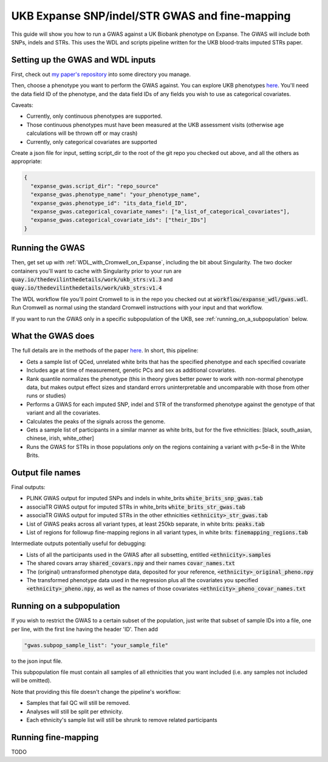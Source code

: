 UKB Expanse SNP/indel/STR GWAS and fine-mapping
===============================================

This guide will show you how to run a GWAS against a UK Biobank phenotype on Expanse.
The GWAS will include both SNPs, indels and STRs. This uses the WDL and scripts pipeline
written for the UKB blood-traits imputed STRs paper.

Setting up the GWAS and WDL inputs
----------------------------------

First, check out `my paper's repository <https://github.com/LiterallyUniqueLogin/ukbiobank_strs>`_ into some directory you manage.

Then, choose a phenotype you want to perform the GWAS against.
You can explore UKB phenotypes `here <https://biobank.ndph.ox.ac.uk/showcase/index.cgi>`__.
You'll need the data field ID of the phenotype, and the data field IDs of any fields
you wish to use as categorical covariates.

Caveats:

* Currently, only continuous phenotypes are supported.
* Those continuous phenotypes must have been measured at the UKB assessment visits
  (otherwise age calculations will be thrown off or may crash)
* Currently, only categorical covariates are supported

Create a json file for input, setting script_dir to the root of the git repo you checked out above, and all the others as appropriate:

.. code-block:: json

  {
    "expanse_gwas.script_dir": "repo_source"
    "expanse_gwas.phenotype_name": "your_phenotype_name",
    "expanse_gwas.phenotype_id": "its_data_field_ID",
    "expanse_gwas.categorical_covariate_names": ["a_list_of_categorical_covariates"],
    "expanse_gwas.categorical_covariate_ids": ["their_IDs"]
  }

Running the GWAS
----------------

Then, get set up with :ref:`WDL_with_Cromwell_on_Expanse`, including the bit about Singularity.
The two docker containers you'll want to cache with Singularity prior to your run are 
:code:`quay.io/thedevilinthedetails/work/ukb_strs:v1.3` and
:code:`quay.io/thedevilinthedetails/work/ukb_strs:v1.4`

The WDL workflow file you'll point Cromwell to is in the repo you checked out at :code:`workflow/expanse_wdl/gwas.wdl`. Run
Cromwell as normal using the standard Cromwell instructions with your input and that workflow.

If you want to run the GWAS only in a specific subpopulation of the UKB, see :ref:`running_on_a_subpopulation` below.

What the GWAS does
------------------

The full details are in the methods of the paper `here <https://www.biorxiv.org/content/10.1101/2022.08.01.502370v3>`_. In short, this pipeline:

* Gets a sample list of QCed, unrelated white brits that has the specified phenotype and each specified covariate
* Includes age at time of measurement, genetic PCs and sex as additional covariates.
* Rank quantile normalizes the phenotype (this in theory gives better power to work with non-normal phenotype data,
  but makes output effect sizes and standard errors uninterpretable and uncomparable with those from other runs or studies)
* Performs a GWAS for each imputed SNP, indel and STR of the transformed phenotype against the genotype of that variant
  and all the covariates.
* Calculates the peaks of the signals across the genome.
* Gets a sample list of participants in a similar manner as white brits, but for the five ethnicities:
  [black, south_asian, chinese, irish, white_other]
* Runs the GWAS for STRs in those populations *only* on the regions containing a variant with p<5e-8 in the White Brits.

Output file names
-----------------

Final outputs:

* PLINK GWAS output for imputed SNPs and indels in white_brits :code:`white_brits_snp_gwas.tab`
* associaTR GWAS output for imputed STRs in white_brits :code:`white_brits_str_gwas.tab`
* associaTR GWAS output for imputed STRs in the other ethnicities :code:`<ethnicity>_str_gwas.tab`
* List of GWAS peaks across all variant types, at least 250kb separate, in white brits: :code:`peaks.tab`
* List of regions for followup fine-mapping regions in all variant types, in white brits: :code:`finemapping_regions.tab`

Intermediate outputs potentially useful for debugging:

* Lists of all the participants used in the GWAS after all subsetting, entitled :code:`<ethnicity>.samples`
* The shared covars array :code:`shared_covars.npy` and their names :code:`covar_names.txt`
* The (original) untransformed phenotype data, deposited for your reference, :code:`<ethnicity>_original_pheno.npy`
* The transformed phenotype data used in the regression plus all the covariates you specified :code:`<ethnicity>_pheno.npy`, as well as the names of those covariates :code:`<ethnicity>_pheno_covar_names.txt`

  .. _running_on_a_subpopulation:

Running on a subpopulation
--------------------------

If you wish to restrict the GWAS to a certain subset of the population, just write that subset
of sample IDs into a file, one per line, with the first line having the header 'ID'. Then add

.. code-block:: json

  "gwas.subpop_sample_list": "your_sample_file"

to the json input file.

This subpopulation file must contain all samples of all ethnicities that you want included
(i.e. any samples not included will be omitted).

Note that providing this file doesn't change the pipeline's workflow:

* Samples that fail QC will still be removed.
* Analyses will still be split per ethnicity.
* Each ethnicity's sample list will still be shrunk to remove related participants

Running fine-mapping
--------------------

TODO
